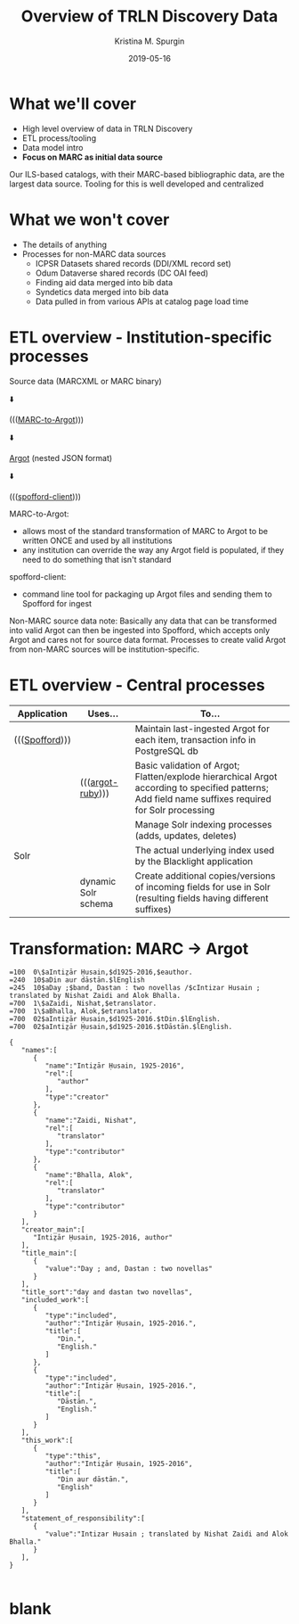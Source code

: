 #+AUTHOR: Kristina M. Spurgin
#+TITLE: Overview of TRLN Discovery Data
#+EMAIL: kspurgin@email.unc.edu
#+DATE: 2019-05-16
#+REVEAL_TRANS: none
#+REVEAL_THEME: sky
#+REVEAL_MIN_SCALE: 1
#+REVEAL_MAX_SCALE: 1
#+REVEAL_MARGIN: 0
#+OPTIONS: toc:nil
#+OPTIONS: num:nil
#+OPTIONS: ^:nil
#+REVEAL_TITLE_SLIDE_BACKGROUND: ./images/Background1.png
#+EXPORT_FILE_NAME: index.html

* What we'll cover
 - High level overview of data in TRLN Discovery
 - ETL process/tooling
 - Data model intro
 - *Focus on MARC as initial data source*

#+BEGIN_NOTES
Our ILS-based catalogs, with their MARC-based bibliographic data, are the largest data source. Tooling for this is well developed and centralized
#+END_NOTES

* What we won't cover
 - The details of anything
 - Processes for non-MARC data sources
   - ICPSR Datasets shared records (DDI/XML record set)
   - Odum Dataverse shared records (DC OAI feed)
   - Finding aid data merged into bib data
   - Syndetics data merged into bib data
   - Data pulled in from various APIs at catalog page load time

* ETL overview - Institution-specific processes
Source data (MARCXML or MARC binary)

⬇️

((([[https://github.com/trln/marc-to-argot][MARC-to-Argot]])))

⬇️

[[https://github.com/trln/data-documentation/tree/master/argot][Argot]] (nested JSON format)

⬇️

((([[https://github.com/trln/spofford-client][spofford-client]]))) 

#+BEGIN_NOTES
MARC-to-Argot:
 - allows most of the standard transformation of MARC to Argot to be written ONCE and used by all institutions
 - any institution can override the way any Argot field is populated, if they need to do something that isn't standard

spofford-client:
 - command line tool for packaging up Argot files and sending them to Spofford for ingest

Non-MARC source data note: Basically any data that can be transformed into valid Argot can then be ingested into Spofford, which accepts only Argot and cares not for source data format. Processes to create valid Argot from non-MARC sources will be institution-specific.
#+END_NOTES

* ETL overview - Central processes
|----------------+---------------------+--------------------------------------------------------------------------------------------------------------------------|
| Application    | Uses...             | To...                                                                                                                    |
|----------------+---------------------+--------------------------------------------------------------------------------------------------------------------------|
| ((([[https://github.com/trln/trln-ingest][Spofford]]))) |                     | Maintain last-ingested Argot for each item, transaction info in PostgreSQL db                                            |
|                | ((([[https://github.com/trln/argot-ruby][argot-ruby]])))    | Basic validation of Argot; Flatten/explode hierarchical Argot according to specified patterns; Add field name suffixes required for Solr processing  |
|                |                     | Manage Solr indexing processes (adds, updates, deletes)                                                                  |
| Solr           |                     | The actual underlying index used by the Blacklight application                                                           |
|                | dynamic Solr schema | Create additional copies/versions of incoming fields for use in Solr (resulting fields having different suffixes)        |
|----------------+---------------------+--------------------------------------------------------------------------------------------------------------------------|


* Transformation: MARC -> Argot

#+REVEAL_HTML: <div class="column" style="float:left; width: 50%">

#+BEGIN_SRC 
=100  0\$aIntiz̤ār Ḥusain,$d1925-2016,$eauthor.
=240  10$aDin aur dāstān.$lEnglish
=245  10$aDay ;$band, Dastan : two novellas /$cIntizar Husain ; translated by Nishat Zaidi and Alok Bhalla.
=700  1\$aZaidi, Nishat,$etranslator.
=700  1\$aBhalla, Alok,$etranslator.
=700  02$aIntiz̤ār Ḥusain,$d1925-2016.$tDin.$lEnglish.
=700  02$aIntiz̤ār Ḥusain,$d1925-2016.$tDāstān.$lEnglish.
#+END_SRC

#+REVEAL_HTML: </div>

#+REVEAL_HTML: <div class="column" style="float:right; width: 50%">

#+BEGIN_SRC 
{
   "names":[
      {
         "name":"Intiz̤ār Ḥusain, 1925-2016",
         "rel":[
            "author"
         ],
         "type":"creator"
      },
      {
         "name":"Zaidi, Nishat",
         "rel":[
            "translator"
         ],
         "type":"contributor"
      },
      {
         "name":"Bhalla, Alok",
         "rel":[
            "translator"
         ],
         "type":"contributor"
      }
   ],
   "creator_main":[
      "Intiz̤ār Ḥusain, 1925-2016, author"
   ],
   "title_main":[
      {
         "value":"Day ; and, Dastan : two novellas"
      }
   ],
   "title_sort":"day and dastan two novellas",
   "included_work":[
      {
         "type":"included",
         "author":"Intiz̤ār Ḥusain, 1925-2016.",
         "title":[
            "Din.",
            "English."
         ]
      },
      {
         "type":"included",
         "author":"Intiz̤ār Ḥusain, 1925-2016.",
         "title":[
            "Dāstān.",
            "English."
         ]
      }
   ],
   "this_work":[
      {
         "type":"this",
         "author":"Intiz̤ār Ḥusain, 1925-2016",
         "title":[
            "Din aur dāstān.",
            "English"
         ]
      }
   ],
   "statement_of_responsibility":[
      {
         "value":"Intizar Husain ; translated by Nishat Zaidi and Alok Bhalla."
      }
   ],
}

#+END_SRC

#+REVEAL_HTML: </div>




* blank
#+NAME:  fig:label.png
#+ATTR_HTML: :height 100%
[[./images/label.png]]




